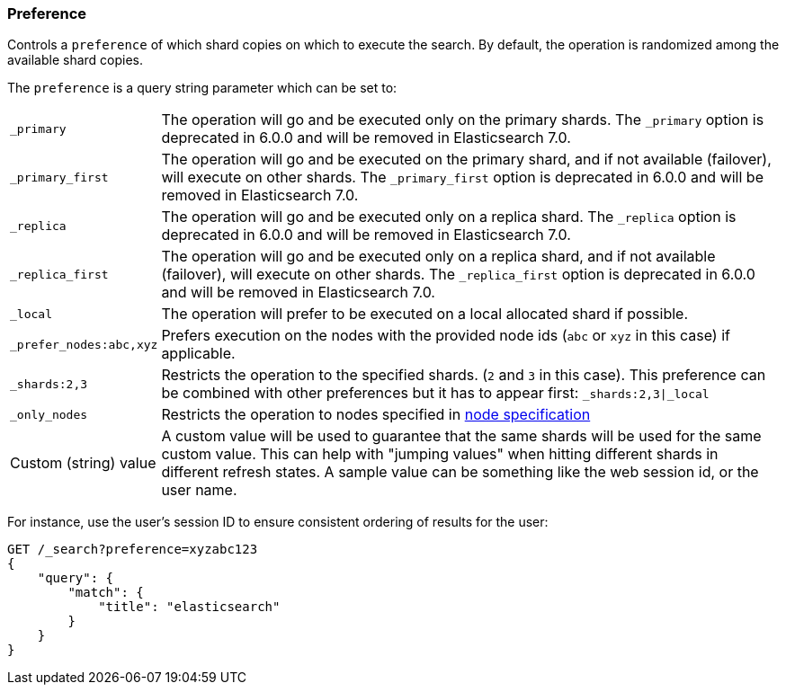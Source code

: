[[search-request-preference]]
=== Preference

Controls a `preference` of which shard copies on which to execute the
search. By default, the operation is randomized among the available shard copies.

The `preference` is a query string parameter which can be set to:

[horizontal]
`_primary`:: 
	The operation will go and be executed only on the primary
	shards. The `_primary` option is deprecated in 6.0.0 and will be removed in Elasticsearch 7.0.

`_primary_first`:: 
	The operation will go and be executed on the primary
	shard, and if not available (failover), will execute on other shards.
	The `_primary_first` option is deprecated in 6.0.0 and will be removed in Elasticsearch 7.0.

`_replica`::
  The operation will go and be executed only on a replica shard.
  The `_replica` option is deprecated in 6.0.0 and will be removed in Elasticsearch 7.0.

`_replica_first`::
  The operation will go and be executed only on a replica shard, and if
  not available (failover), will execute on other shards.
  The `_replica_first` option is deprecated in 6.0.0 and will be removed in Elasticsearch 7.0.

`_local`:: 
	The operation will prefer to be executed on a local
	allocated shard if possible.

`_prefer_nodes:abc,xyz`::
	Prefers execution on the nodes with the provided
	node ids (`abc` or `xyz` in this case) if applicable.

`_shards:2,3`:: 
	Restricts the operation to the specified shards. (`2`
	and `3` in this case). This preference can be combined with other
	preferences but it has to appear first: `_shards:2,3|_local`

`_only_nodes`::
    Restricts the operation to nodes specified in <<cluster,node specification>>

Custom (string) value:: 
	A custom value will be used to guarantee that
	the same shards will be used for the same custom value. This can help
	with "jumping values" when hitting different shards in different refresh
	states. A sample value can be something like the web session id, or the
	user name.

For instance, use the user's session ID to ensure consistent ordering of results
for the user:

[source,js]
------------------------------------------------
GET /_search?preference=xyzabc123
{
    "query": {
        "match": {
            "title": "elasticsearch"
        }
    }
}
------------------------------------------------
// CONSOLE

